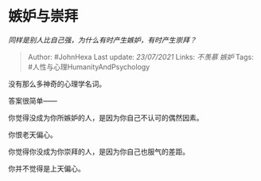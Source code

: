 * 嫉妒与崇拜
  :PROPERTIES:
  :CUSTOM_ID: 嫉妒与崇拜
  :END:

/同样是别人比自己强，为什么有时产生嫉妒，有时产生崇拜？/

#+BEGIN_QUOTE
  Author: #JohnHexa Last update: /23/07/2021/ Links: [[不羡慕]] [[嫉妒]]
  Tags: #人性与心理HumanityAndPsychology
#+END_QUOTE

没有那么多神奇的心理学名词。

答案很简单------

你觉得没成为你所嫉妒的人，是因为你自己不认可的偶然因素。

你恨老天偏心。

你觉得你没成为你崇拜的人，是因为你自己也服气的差距。

你并不觉得是上天偏心。
